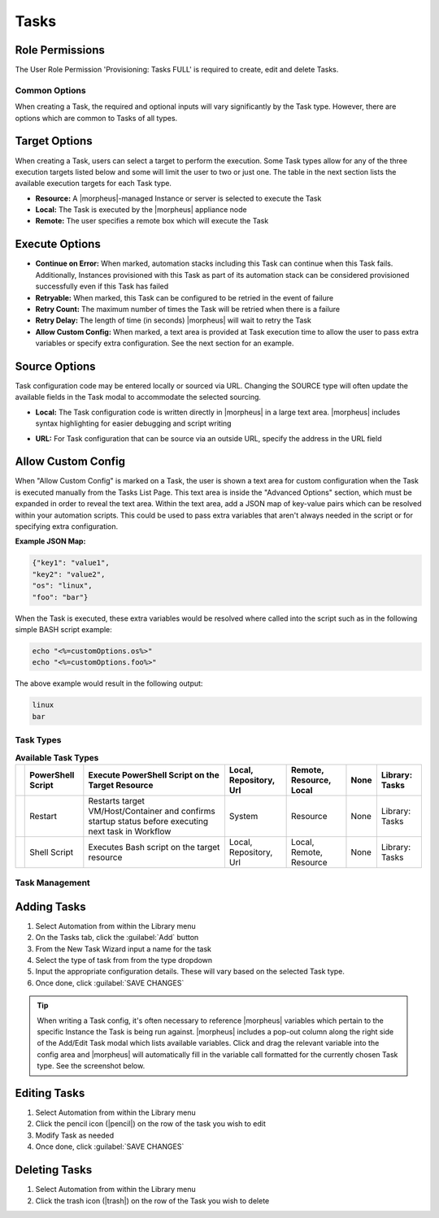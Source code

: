 .. role:: raw-html(raw)
    :format: html

Tasks
-----

.. |ansible| image:: /images/automation/tasks/ansible-e488f61cefa223236abd1b40af950439.png
.. |ansibletower| image:: /images/automation/tasks/ansible_tower_logo.png
.. |chef| image:: /images/automation/tasks/chef-66ca1aef7d659471d9219530dd576ce9.png
.. |email| image:: /images/automation/tasks/email_logo.png
.. |groovy| image:: /images/automation/tasks/groovy-3ae2a0a8a649cf64717fc8b159d6836b.png
.. |http| image:: /images/automation/tasks/http-2d0ab035cb2ee622c520ad3e013e959d.png
.. |javascript| image:: /images/automation/tasks/javascript-1b4151066591cf1150ce76904e63dd04.png
.. |jruby| image:: /images/automation/tasks/jruby-3de7c63116cea7cce4116db537ac2458.png
.. |python| image:: /images/automation/tasks/jython-842a43046c24ba18f4d78088bce6105f.png
.. |restart| image:: /images/automation/tasks/restart-9fefb1980aa7ff8ecd7f782f19376cda.png
.. |shellscript| image:: /images/automation/tasks/script-501d006c699c8ffbb471e05e1b975005.png
.. |template| image:: /images/automation/tasks/containerTemplate-cd1594dec2fd11d5709e12cb94e22d68.png
.. |ssh| image:: /images/automation/tasks/ssh-ab1b26b75b17c3ef85f99afdadeb0371.png
.. |powershell| image:: /images/automation/tasks/winrm-944c5bdddc2dc53b1c32dda533a09ee8.png
.. |libraryscript| image:: /images/automation/tasks/containerScript-5ec043b7a9611549f58ae27d9e9aa88a.png
.. |puppet| image:: /images/automation/tasks/puppet-d39e3a20a47d04a44d6d2a854b2acd65.png
.. |localscript| image:: /images/automation/tasks/localScript-bfbe0063e4e6c35ed1c4e5898c88e007.png
.. |vro| image:: /images/automation/tasks/vro_logo.png
.. |wa| image:: /images/automation/tasks/writeAttributes.png
.. |nestedworkflow| image:: /images/automation/tasks/nestedworkflow.svg
.. |conditional| image:: /images/automation/tasks/conditional.svg

.. rst-class:: hidden
  Overview
  ^^^^^^^^

  There are many Task Types available, including scripts added directly, scripts and templates from the Library section, recipes, playbooks, puppet agent installs, and http (api) calls. Tasks are primarily created for use in Workflows, but a single Task can be executed on an existing instance via ``Actions > Run Task``.

Role Permissions
````````````````

The User Role Permission 'Provisioning: Tasks  FULL' is required to create, edit and delete Tasks.

.. rst-class:: hidden
  Tasks Types that can execute locally against the |morpheus| Appliance have an additional Role Permission: ``Tasks - Script Engines``. Script Engine Task Types will be hidden for users without ``Tasks - Script Engines`` role permissions.

Common Options
^^^^^^^^^^^^^^

When creating a Task, the required and optional inputs will vary significantly by the Task type. However, there are options which are common to Tasks of all types.

Target Options
``````````````

When creating a Task, users can select a target to perform the execution. Some Task types allow for any of the three execution targets listed below and some will limit the user to two or just one. The table in the next section lists the available execution targets for each Task type.

- **Resource:** A |morpheus|-managed Instance or server is selected to execute the Task
- **Local:** The Task is executed by the |morpheus| appliance node
- **Remote:** The user specifies a remote box which will execute the Task

Execute Options
```````````````

- **Continue on Error:** When marked, automation stacks including this Task can continue when this Task fails. Additionally, Instances provisioned with this Task as part of its automation stack can be considered provisioned successfully even if this Task has failed
- **Retryable:** When marked, this Task can be configured to be retried in the event of failure
- **Retry Count:** The maximum number of times the Task will be retried when there is a failure
- **Retry Delay:** The length of time (in seconds) |morpheus| will wait to retry the Task
- **Allow Custom Config:** When marked, a text area is provided at Task execution time to allow the user to pass extra variables or specify extra configuration. See the next section for an example.

Source Options
``````````````

Task configuration code may be entered locally or sourced via URL. Changing the SOURCE type will often update the available fields in the Task modal to accommodate the selected sourcing.

- **Local:** The Task configuration code is written directly in |morpheus| in a large text area. |morpheus| includes syntax highlighting for easier debugging and script writing
.. rst-class:: hidden
  - **Repository:** Source the Task configuration code from an integrated Git or Github repository. This requires a pre-existing integration with a Github or other Git-based repository. See the `relevant integration guides <https://docs.morpheusdata.com/en/latest/integration_guides/Deployments/deployment.html>`_ for full details on creating such an integration. Specify the path to the appropriate file through the WORKING PATH field. The appropriate branch may also be specified (if a branch other than 'main' is required) in the BRANCH/TAG field. To reference a tag from this field, use the following syntax: ``refs/tags/<tag-name-here>``. Unless otherwise specified, Task config is sourced fresh from the repository each time the Task is invoked which ensures the latest code is always used
- **URL:** For Task configuration that can be source via an outside URL, specify the address in the URL field

Allow Custom Config
```````````````````

When "Allow Custom Config" is marked on a Task, the user is shown a text area for custom configuration when the Task is executed manually from the Tasks List Page. This text area is inside the "Advanced Options" section, which must be expanded in order to reveal the text area. Within the text area, add a JSON map of key-value pairs which can be resolved within your automation scripts. This could be used to pass extra variables that aren't always needed in the script or for specifying extra configuration.

**Example JSON Map:**

.. code-block::

  {"key1": "value1",
  "key2": "value2",
  "os": "linux",
  "foo": "bar"}

When the Task is executed, these extra variables would be resolved where called into the script such as in the following simple BASH script example:

.. code-block:: bash

  echo "<%=customOptions.os%>"
  echo "<%=customOptions.foo%>"

The above example would result in the following output:

.. code-block::

  linux
  bar

Task Types
^^^^^^^^^^

.. list-table:: **Available Task Types**
   :header-rows: 1

   * - |powershell|
     - PowerShell Script
     - Execute PowerShell Script on the Target Resource
     - Local, Repository, Url
     - Remote, Resource, Local
     - None
     - Library: Tasks
   * - |restart|
     - Restart
     - Restarts target VM/Host/Container and confirms startup status before executing next task in Workflow
     - System
     - Resource
     - None
     - Library: Tasks
   * - |shellscript|
     - Shell Script
     - Executes Bash script on the target resource
     - Local, Repository, Url
     - Local, Remote, Resource
     - None
     - Library: Tasks


.. rst-class:: hidden
  Task Types
  ^^^^^^^^^^

  .. list-table:: **Available Task Types**
     :header-rows: 1

     * -
       - Task Type
       - Task Description
       - Source Options
       - Execute Target Options
       - Configuration Requirements
       - Role Permissions Requirements
     * - |ansible|
       - Ansible
       - Runs an Ansible playbook. Ansible Integration required
       - Ansible Repo (Git)
       - Local, Resource
       - Existing Ansible Integration
       - Library: Tasks
     * - |ansibletower|
       - Ansible Tower
       - Relays Ansible calls to Ansible Tower
       - Tower Integration
       - Local, Remote, Resource
       - Existing Ansible Tower Integration
       - Library: Tasks
     * - |chef|
       - Chef bootstrap
       - Executes Chef bootstrap and run list. Chef Integration required
       - Chef Server
       - Resource
       - Existing Chef Integration
       - Library: Tasks
     * - |conditional|
       - Conditional Workflow
       - Allows the user to set JavaScript logic. If it resolves to ``true``, |morpheus| will run the Operational Workflow set as the "IF OPERATIONAL WORKFLOW" and if it resolves to ``false``, |morpheus| will run the "ELSE OPERATIONAL WORKFLOW"
       - N/A (JavaScript logic must be locally sourced, Tasks housed within the associated Workflows may have different sourcing options depending on their types.)
       - Local
       - Existing Operational Workflows
       - Library: Tasks
     * - |Email|
       - Email
       - Send an email from a Workflow
       - Task Content
       - Local
       - SMTP Configured
       - Library: Tasks
     * - |groovy|
       - Groovy script
       - Executes Groovy Script locally (on |morpheus| app node)
       - Local, Repository, Url
       - Local
       - None
       - Library: Tasks, Tasks - Script Engines
     * - |http|
       - HTTP
       - Executes REST call for targeting external API's.
       - Local
       - Local
       - None
       - Library: Tasks
     * - |javascript|
       - Javascript
       - Executes Javascript locally (on |morpheus| app node)
       - Local
       - Local
       - None
       - Library: Tasks, Tasks - Script Engines
     * - |jruby|
       - jRuby Scirpt
       - Executes Ruby script locally (on |morpheus| app node)
       - Local, Repository, Url
       - Local
       - None
       - Library: Tasks, Tasks - Script Engines
     * - |libraryscript|
       - Library Script
       - Creates a Task from an existing Library Script (|LibTemScr|)
       - Library Script
       - Resource
       - Existing Library Script
       - Library: Tasks
     * - |template|
       - Library Template
       - Creates a Task from an existing Library Template (|LibTemSpe|)
       - Library Template
       - Resource
       - Existing Library Templates
       - Library: Tasks
     * - |nestedworkflow|
       - Nested Workflow
       - Embeds a Workflow into a Task which allows the Workflow to be nested within other Workflows for situations when common Task sets are frequently used in Workflows
       - N/A
       - Local
       - N/A
       - Library: Tasks
     * - |powershell|
       - PowerShell Script
       - Execute PowerShell Script on the Target Resource
       - Local, Repository, Url
       - Remote, Resource, Local
       - None
       - Library: Tasks
     * - |puppet|
       - Puppet Agent Install
       - Executes Puppet Agent bootstrap, writes ``puppet.conf`` and triggers agent checkin. Puppet Integration required
       - Puppet Master
       - Resource
       - Existing Puppet Integration
       - Library: Tasks
     * - |Python|
       - Python Script
       - Executes Python Script locally
       - Local, Repository, Url
       - Local
       - ``virtualenv`` installed on Appliance Nodes
       - Library: Tasks, Tasks - Script Engines
     * - |restart|
       - Restart
       - Restarts target VM/Host/Container and confirms startup status before executing next task in Workflow
       - System
       - Resource
       - None
       - Library: Tasks
     * - |shellscript|
       - Shell Script
       - Executes Bash script on the target resource
       - Local, Repository, Url
       - Local, Remote, Resource
       - None
       - Library: Tasks
     * - |vro|
       - vRealize Orchestrator Workflow
       - Executes vRO Workflow on the Target Resource
       - vRO Integration
       - Local, Resource
       - Existing vRO Integration
       - Library: Tasks
     * - |wa|
       - Write Attributes
       - Add arbitrary values to the Attributes map of the target resource
       - N/A
       - Local
       - Provide map of values as valid JSON
       - Library: Tasks

.. rst-class:: hidden
  Task Configuration
  ^^^^^^^^^^^^^^^^^^

  - .. toggle-header:: :header: **Ansible Playbook**

      |ansible|

      - **NAME:** Name of the Task
      - **CODE:** Unique code name for API, CLI, and variable references
      - **ANSIBLE REPO:** Select existing Ansible Integration
      - **GIT REF:** Specify tag or branch (Option, blank assumes default)
      - **PLAYBOOK:** Name of playbook to execute, both ``playbook`` and ``playbook.yml`` format supported
      - **TAGS:** Enter comma separated tags to filter executed tasks by (ie ``--tags``)
      - **SKIP TAGS:** Enter comma separated tags to run the playbook without matching tagged tasks (ie ``--skip-tags``)

      .. IMPORTANT:: Using different Git Refs for multiple Ansible Tasks in same Workflow is not supported. Git Refs can vary between Workflows, but Tasks in each Workflow must use the same Git Ref.

  - .. toggle-header:: :header: **Ansible Tower Job**

      |ansibletower|

      - **NAME:** Name of the Task
      - **CODE:** Unique code name for API, CLI, and variable references
      - **TOWER INTEGRATION:** Select an existing Ansible Tower integration
      - **INVENTORY:** Select an existing Inventory, when bootstrapping an Instance, |morpheus| will add the Instance to the Inventory
      - **GROUP:** Enter a group name, when bootstrapping an Instance, |morpheus| will add the Instance to the Group if it exists. If it does not exist, |morpheus| will create the Group
      - **JOB TEMPLATE:** Select an existing job template to associate with the Task
      - **SCM OVERRIDE:** If needed, specify an SCM branch other than that specified on the template
      - **EXECUTE MODE:** Select Limit to Instance (template is executed only on Instance provisioned), Limit to Group (template is executed on all hosts in the Group), Run for all (template is executed on all hosts in the Inventory), or Skip Execution (to skip execution of the template on the Instance provisioned)

  - .. toggle-header:: :header: **Chef bootstrap**

      |chef|

      - **NAME:** Name of the Task
      - **CODE:** Unique code name for API, CLI, and variable references
      - **CHEF SERVER:** Select existing Chef integration
      - **ENVIRONMENT:** Populate Chef environment, or leave as ``_default``
      - **RUN LIST:** Enter Run List, eg ``role[web]``
      - **DATA BAG KEY:** Enter data bag key (will be masked upon save)
      - **DATA BAG KEY PATH:** Enter data bag key path, eg ``/etc/chef/databag_secret``
      - **NODE NAME:** Defaults to Instance name, configurable
      - **NODE ATTRIBUTES:** Specify attributes inside the ``{}``

  - .. toggle-header:: :header: **Conditional Workflow**

      .. image:: /images/automation/tasks/conditional.svg
        :width: 10%

      - **NAME:** Name of the Task
      - **CODE:** Unique code name for API, CLI, and variable references
      - **LABELS:** A comma separated list of Labels for organizational purposes. See elsewhere in |morpheus| docs for additional details on utilizing Labels
      - **CONDITIONAL (JS):** JavaScript logic which determines the Operational Workflow which is ultimately run. If it resolves to ``true``, the "If" Workflow is run and if it resolves to ``false`` the "Else" Workflow is run
      - **IF OPERATIONAL WORKFLOW:** Set the Operational Workflow which should be run if the JavaScript conditional resolves to ``true``
      - **ELSE OPERATIONAL WORKFLOW:** Set the Operational Workflow which should be run if the JavaScript conditional resolves to ``false``

  - .. toggle-header:: :header: **Groovy script**

      |groovy|

      - **NAME:** Name of the Task
      - **CODE:** Unique code name for API, CLI, and variable references
      - **RESULT TYPE:** Single Value, Key/Value Pairs, or JSON
      - **CONTENT:** Contents of the Groovy script if not sourcing it from a repository

  - .. toggle-header:: :header: **Email**

      |email|

      - **NAME:** Name of the Task
      - **CODE:** Unique code name for API, CLI, and variable references
      - **SOURCE:** Choose local to draft or paste the email directly into the Task. Choose Repository or URL to bring in a template from a Git repository or another outside source
      - **EMAIL ADDRESS:** Email addresses can be entered literally or |morpheus| automation variables can be injected, such as ``<%=instance.createdByEmail%>``
      - **SUBJECT:** The subject line of the email, |morpheus| automation variables can be injected into the subject field
      - **CONTENT:** The body of the email is HTML. |morpheus| automation variables can be injected into the email body when needed
      - **SKIP WRAPPED EMAIL TEMPLATE:** The |morpheus|-styled email template is ignored and only HTML in the Content field is used

      .. TIP:: To whitelabel email sent from Tasks, select SKIP WRAPPED EMAIL TEMPLATE and use an HTML template with your own CSS styling

  - .. toggle-header:: :header: **HTTP (API)**

      |http|

      - **NAME:** Name of the Task
      - **CODE:** Unique code name for API, CLI, and variable references
      - **RESULT TYPE:** Single Value, Key/Value Pairs, or JSON
      - **URL:** An HTTP or HTTPS URL as the HTTP Task target
      - **HTTP METHOD:** GET (default), POST, PUT, PATCH, HEAD, or DELETE
      - **AUTH USER:** Username for username/password authentication
      - **PASSWORD:** Password for username/password authentication
      - **BODY:** Request Body
      - **HTTP HEADERS:** Enter requests headers, examples below:

      .. list-table::

        * - Authorization
          - Bearer `token`
        * - Content-Type
          - application/json

      - **IGNORE SSL ERRORS:** Mark when making REST calls to systems without a trusted SSL certificate

  - .. toggle-header:: :header: **Javascript**

      |javascript|

      - **NAME:** Name of the Task
      - **CODE:** Unique code name for API, CLI, and variable references
      - **RESULT TYPE:** Single Value, Key/Value Pairs, or JSON
      - **SCRIPT:** Javascript contents to execute

  - .. toggle-header:: :header: **jRuby Script**

      |jruby|

      - **NAME:** Name of the Task
      - **CODE:** Unique code name for API, CLI, and variable references
      - **RESULT TYPE:** Single Value, Key/Value Pairs, or JSON
      - **CONTENT:** Contents of the jRuby script is entered here if it's not being called in from an outside source

  - .. toggle-header:: :header: **Library Script**

      |libraryscript|

      - **NAME:** Name of the Task
      - **CODE:** Unique code name for API, CLI, and variable references
      - **RESULT TYPE:** Single Value, Key/Value Pairs, or JSON
      - **SCRIPT:** Search for an existing script in the typeahead field

  - .. toggle-header:: :header: **Library Template**

      |template|

      - **NAME:** Name of the Task
      - **CODE:** Unique code name for API, CLI, and variable references
      - **TEMPLATE:** Search for an existing template in the typeahead field

  - .. toggle-header:: :header: **Nested Workflow**

      .. image:: /images/automation/tasks/nestedworkflow.svg
        :width: 10%

      - **NAME:** Name of the Task
      - **CODE:** Unique code name for API, CLI, and variable references
      - **OPERATIONAL WORKFLOW:** The Workflow to be embedded as a Task for reference inside other Workflows

  - .. toggle-header:: :header: **Powershell Script**

      |powershell|

      - **NAME:** Name of the Task
      - **CODE:** Unique code name for API, CLI, and variable references
      - **RESULT TYPE:** Single Value, Key/Value Pairs, or JSON
      - **VERSION:** Select the version of Powershell this Task should run in. Powershell 5 is the default selection, Powershell 6 or 7 must be installed on the target to select those versions
      - **ELEVATED SHELL:** Run script with administrator privileges
      - **IP ADDRESS:** IP address of the PowerShell Task target
      - **PORT:** SSH port for PowerShell Task target (5985 default)
      - **USERNAME:** Username for PowerShell Task target
      - **PASSWORD:** Password for PowerShell Task target
      - **Content:**  Enter script to execute if not calling the script in from an outside source

      .. NOTE:: Setting the execution target to local requires Powershell to be installed on the |morpheus| appliance box(es). `Microsoft Documentation <https://docs.microsoft.com/en-us/powershell/scripting/install/installing-powershell-on-linux?view=powershell-7.2>`_ contains installation instructions for all major Linux distributions and versions.



  - .. toggle-header:: :header: **Puppet Agent Install**

      |puppet|

      - **NAME:** Name of the Task
      - **CODE:** Unique code name for API, CLI, and variable references
      - **PUPPET MASTER:** Select Puppet Master from an existing Puppet integration
      - **PUPPET NODE NAME:** Enter Puppet node name. Variables supported eg. ``<%= instance.name %>``
      - **PUPPET ENVIRONMENT:** Enter Puppet environment, eg. ``production``

  - .. toggle-header:: :header: **Python Script**

      |python|

      .. IMPORTANT:: Beginning with |morpheus| version 4.2.1, Python Tasks use virtual environments. For this reason, ``virtualenv`` must be installed on your appliances in order to work with Python Tasks. See the information below for more detailed steps to install ``virtualenv`` on your |morpheus| appliance node(s).

      - **NAME:** Name of the Task
      - **CODE:** Unique code name for API, CLI, and variable references
      - **RESULT TYPE:** Single Value, Key/Value Pairs, or JSON
      - **CONTENT:** Python script to execute is entered here if not pulled in from an outside repository
      - **COMMAND ARGUMENTS:** Optional arguments passed into the Python script. Variables supported eg. ``<%= instance.name %>``
      - **ADDITIONAL PACKAGES:** Additional packages to be installed after ``requirements.txt`` (if detected). Expected format for additional packages: 'packageName==x.x.x packageName2==x.x.x', the version must be specified
      - **PYTHON BINARY:** Optional binary to override the default Python binary

      :raw-html:`<br />`

      Python and |morpheus|
      `````````````````````

      **Enterprise Proxy Considerations**

      Additional considerations must be made in enterprise proxy environments where Python Tasks are run with additional package download requirements. These additional packages are downloaded using ``pip`` and may not obey global |morpheus| proxy rules. To deal with this, create or edit the pip configuration file at ``/etc/pip.conf``. Your configuration should include something like the following:

      .. code-block:: bash

        [global]
        proxy = http://some-proxy-ip.com:8087

      For more information, review the Pip documentation on using proxy servers `here <https://pip.pypa.io/en/stable/user_guide/#using-a-proxy-server>`_.

      **CentOS 7 / Python 2.7 (RHEL system Python)**

      With a fresh install of |morpheus| on a default build of CentOS 7, Python Tasks will not function due to the missing requirement of ``virtualenv``.

      If you attempt to run a python task, you will get an error similar to the following:

      .. code-block:: bash

        Task Execution Failed on Attempt 1
        sudo: /tmp/py-8ae51ebf-749c-4354-b6e4-11ce541afad5/bin/python: command not found

      In order to run |morpheus| Python Tasks in CentOS 7, install ``virtualenv``: ``yum install python-virtualenv``

      If you require ``python3``, you can specify the binary to be used while building the virtual environment. In a default install, do the following: ``yum install python3``. Then, in your |morpheus| Python Task, specify the binary in the PYTHON BINARY field as "/bin/python3". This will build a virtual environment in ``/tmp`` using the ``python3`` binary, which is equivalent to making a virtual environment like so: ``virtualenv ~/venv -p /bin/python3``.

      If you wish to install additional Python packages into the virtual environment, put them in ``pip`` format and space-separated into the ADDITIONAL PACKAGES field on the Python Task. Use the help text below the field to ensure correct formatting.

      **CentOS 8 and Python**

      In CentOS 8, Python is not installed by default. There is a ``platform-python`` but that should not be used for anything in userland. The error message with a default install of CentOS 8 will be similar to this:

      .. code-block:: bash

        Task Execution Failed on Attempt 1
        sudo: /tmp/py-cffc9a8f-c40d-451d-956e-d6e9185ade33/bin/python: command not found

      The default ``virtualenv`` for CentOS 8 is the python3 variety, for |morpheus| to use Python Tasks, do the following: ``yum install python3-virtualenv``

      If Python2 is required, do the following: ``yum install python2`` and specify ``/bin/python2`` as the PYTHON BINARY in your |morpheus| Task.

      This will build a ``virtualenv`` in ``/tmp`` using the ``python2`` binary, which is equivalent to making a ``virtualenv`` like so: ``virtualenv ~/venv -p /bin/python2``

      If you wish to install additional Python packages into the virtual environment, put them in ``pip`` format and space-separated into the ADDITIONAL PACKAGES field on the Python Task. Use the help text below the field to ensure correct formatting.

  - .. toggle-header:: :header: **Restart**

      |restart|

      - **NAME:** Name of the Task
      - **CODE:** Unique code name for API, CLI, and variable references

  - .. toggle-header:: :header: **Shell Script**

      |shellscript|

      - **NAME:** Name of the Task
      - **CODE:** Unique code name for API, CLI, and variable references
      - **RESULT TYPE:** Single Value, Key/Value Pairs, or JSON
      - **SUDO:** Mark the box to run the script as ``sudo``
      - **CONTENT:** Script to execute is entered here if not pulled in from an outside repository

      |

      .. TIP:: When the EXECUTE TARGET option is set to "Local" (in other words, the Task is run on the appliance itself), two additional fields are revealed: GIT REPO and GIT REF. Use GIT REPO to set the PWD shell variable (identifies the current working directory) to the locally cached repository (ex. /var/opt/morpheus-node/morpheus-local/repo/git/76fecffdf1fe96516e90becdab9de) and GIT REF to identify the Git branch the Task should be run from if the default (typically main or master) shouldn't be used. If these options are not set, the working folder will be /opt/morpheus/lib/tomcat/temp which would not allow scripts to reference file paths relative to the repository (if needed).

  - .. toggle-header:: :header: **vRealize Orchestrator Workflow**

      |vro|

      - **NAME:** Name of the Task
      - **CODE:** Unique code name for API, CLI, and variable references
      - **RESULT TYPE:** Single Value, Key/Value Pairs, or JSON
      - **vRO INTEGRATION:** Select an existing vRO integration
      - **WORKFLOW:** Select a vRO workflow from the list synced from the selected integration
      - **PARAMETER BODY (JSON):**

  - .. toggle-header:: :header: **Write Attributes**

      |wa|

      - **NAME:** Name of the Task
      - **CODE:** Unique code name for API, CLI, and variable references
      - **ATTRIBUTES:** A JSON map of arbitrary values to write to the attributes property of the target resource

      |

      .. TIP:: This is often useful for storing values from one phase of a Provisioning Workflow for access in another phase. See the video demo below for a complete example.

      There are a number of ways that a JSON payload can be statically drafted within a Write Attributes Task or called into the Task as a result from a prior Task. Consider the following examples:

      To pass in a static JSON map with static values, use the format shown below.

      .. code-block:: JSON

        {
          "my_key1": "my_value1",
          "my_key2": "my_value2"
        }

      To pass in a static JSON map with dynamic values seeded from prior Task results, ensure the RESULT TYPE value of one or more of the prior Tasks in the Workflow phase is set to "Single Value" and refer to the values within the JSON map as shown in the next example. Note that "taskCode1" and "taskCode2" refer to the CODE field value for the Task whose output you wish to reference.

      .. code-block:: JSON

        {
          "my_key1": "<%=results.taskCode1%>",
          "my_key2": "<%=results.taskCode2%>"
        }

      To pass in a dynamic JSON map returned from a prior Task, format your Write Attributes Task as shown in the next example. Ensure that the RESULT TYPE value for the Task returning a JSON map is set to "JSON". Note that "taskCode" in the example refers to the CODE field value for the Task being referenced. In order for the JSON map to be set correctly and able to be referenced from future Tasks, you must set the "instances" key and call the ``encodeAsJSON()`` Groovy method as shown in the example.

      .. code-block:: JSON

        {
          "instances": <%=results.taskCode?.encodeAsJSON()%>
        }

      |

      .. raw:: html

          <div style="position: relative; padding-bottom: 56.25%; height: 0; overflow: hidden; max-width: 100%; height: auto;">
              <iframe src="//www.youtube.com/embed/7b_HQTRMR2Y" frameborder="0" allowfullscreen style="position: absolute; top: 0; left: 0; width: 100%; height: 100%;"></iframe>
          </div>

      |

Task Management
^^^^^^^^^^^^^^^

Adding Tasks
````````````

#. Select Automation from within the Library menu
#. On the Tasks tab, click the :guilabel:`Add` button
#. From the New Task Wizard input a name for the task
#. Select the type of task from from the type dropdown
#. Input the appropriate configuration details. These will vary based on the selected Task type.
#. Once done, click :guilabel:`SAVE CHANGES`

.. TIP:: When writing a Task config, it's often necessary to reference |morpheus| variables which pertain to the specific Instance the Task is being run against. |morpheus| includes a pop-out column along the right side of the Add/Edit Task modal which lists available variables. Click and drag the relevant variable into the config area and |morpheus| will automatically fill in the variable call formatted for the currently chosen Task type. See the screenshot below.

.. rst-class:: hidden
  .. image:: /images/automation/tasks/taskvars.png

Editing Tasks
`````````````

#. Select Automation from within the Library menu
#. Click the pencil icon (|pencil|) on the row of the task you wish to edit
#. Modify Task as needed
#. Once done, click :guilabel:`SAVE CHANGES`

Deleting Tasks
``````````````

#. Select Automation from within the Library menu
#. Click the trash icon (|trash|) on the row of the Task you wish to delete

.. rst-class:: hidden
  .. include:: tasks/taskResults.rst
